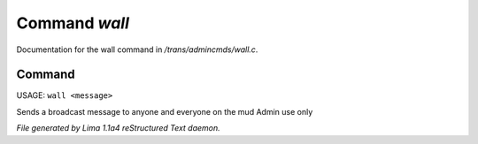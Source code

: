 Command *wall*
***************

Documentation for the wall command in */trans/admincmds/wall.c*.

Command
=======

USAGE:  ``wall <message>``

Sends a broadcast message to anyone and everyone on the mud
Admin use only

.. TAGS: RST



*File generated by Lima 1.1a4 reStructured Text daemon.*
